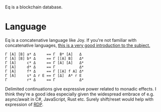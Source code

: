 Eq is a blockchain database.

* Language
Eq is a concatenative language like Joy. If you're not familiar with
concatenative languages, [[http://tunes.org/~iepos/joy.html][this is a very good introduction to the
subject.]]

#+BEGIN_SRC
Γ [A] [B] a* Δ     == Γ  B* [A]   Δ
Γ [A] [B] b* Δ     == Γ [[A] B]   Δ*
Γ [A]     c* Δ     == Γ [A] [A]   Δ*
Γ [A]     d* Δ     == Γ           Δ*
Γ [A]     f* Δ     == Γ [[A] f A] Δ*
Γ [A]     s* Δ r Ε == Γ [Δ]  A* r Ε
Γ         r* Δ     == Γ           Δ*
#+END_SRC

Delimited continuations give expressive power related to monadic
effects. I think they're a good idea especially given the widespread
embrace of e.g. async/await in C#, JavaScript, Rust etc. Surely
shift/reset would help with expression of [[https://awelonblue.wordpress.com/2018/06/19/rdp-simplified/][RDP]].

